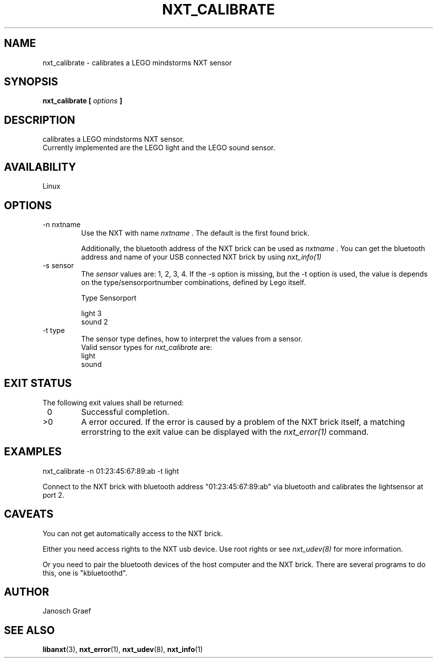 .\" This manpage is free software; the Free Software Foundation
.\" gives unlimited permission to copy, distribute and modify it.
.\" 
.\"
.\" Process this file with
.\" groff -man -Tascii nxt_calibrate.1
.\"
.TH NXT_CALIBRATE 1 "JUNE 2008" Linux "User Manuals"
.SH NAME
nxt_calibrate \-  calibrates a LEGO mindstorms NXT sensor
.SH SYNOPSIS
.B nxt_calibrate [
.I options
.B ]
.SH DESCRIPTION
calibrates a LEGO mindstorms NXT sensor.
.br
Currently implemented are the LEGO light and the LEGO sound sensor.
.SH AVAILABILITY 
Linux
.SH OPTIONS
.IP "-n nxtname"
Use the NXT with name 
.I "nxtname" 
\&. The default is the first found brick. 
.sp
Additionally, the bluetooth address of the NXT brick can be used as
.I nxtname
\&. You can get the bluetooth address and name of your USB connected
NXT brick by using
.I nxt_info(1)
.IP "-s sensor"
The 
.I sensor
values are: 1, 2, 3, 4. If the -s option is missing, but the -t option is
used, the value is depends on the type/sensorportnumber combinations, defined
by Lego itself.

.nf
        Type        Sensorport

        light      3
        sound      2
.fi
.IP "-t type"
The sensor type defines, how to interpret the values from a sensor.
.br
Valid sensor types for
.I nxt_calibrate
are:
.br
light
.br
sound

.SH EXIT STATUS
.LP
The following exit values shall be returned:
.TP 7
\ 0
Successful completion.
.TP 7
>0
A error occured. If the error is caused by a problem of the NXT brick itself, 
a matching errorstring to the exit value can be displayed with the 
.I nxt_error(1) 
command.
.sp
.SH EXAMPLES
nxt_calibrate -n 01:23:45:67:89:ab -t light
.LP
Connect to the NXT brick with bluetooth address "01:23:45:67:89:ab" via 
bluetooth and calibrates the lightsensor at port 2.
.SH CAVEATS
You can not get automatically access to the NXT brick.

Either you need access rights to the NXT usb device. Use root rights or see  
.I nxt_udev(8) 
for more information.

Or you need to pair the bluetooth devices of the host computer and the 
NXT brick. There are several programs to do this, one is 
"kbluetoothd".
.SH AUTHOR
Janosch Graef
.\" man page author: J. "MUFTI" Scheurich (IITS Universitaet Stuttgart)
.SH "SEE ALSO"
.BR libanxt (3), 
.BR nxt_error (1),
.BR nxt_udev (8),
.BR nxt_info (1)
